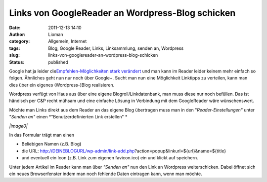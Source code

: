 Links von GoogleReader an Wordpress-Blog schicken
#################################################
:date: 2011-12-13 14:10
:author: Lioman
:category: Allgemein, Internet
:tags: Blog, Google Reader, Links, Linksammlung, senden an, Wordpress
:slug: links-von-googlereader-an-wordpress-blog-schicken
:status: published

Google hat ja leider die\ `Empfehlen-Möglichkeiten stark
verändert <http://googlereader.blogspot.com/2011/10/new-in-reader-fresh-design-and-google.html>`__
und man kann im Reader leider keinem mehr einfach so folgen. Ähnliches
geht nun nur noch über Google+. Sucht man nun eine Möglichkeit Linktipps
zu verteilen, kann man dies über ein eigenes (Wordpress-)Blog
realisieren.

Wordpress verfügt von Haus aus über eine eigene Blogroll/Linkdatenbank,
man muss diese nur noch befüllen. Das ist händisch per C&P recht mühsam
und eine einfache Lösung in Verbindung mit dem GoogleReader wäre
wünschenswert.

Möchte man Links direkt aus dem Reader an das eigene Blog übertragen
muss man in den "*Reader-Einstellungen"* unter "*Senden an"* einen
*"Benutzerdefinierten Link erstellen" *

*|image0|*

In das Formular trägt man einen

-  Beliebigen Namen (z.B. Blog)
-  die URL:
   http://DEINEBLOGURL/wp-admin/link-add.php?action=popup&linkurl=${url}&name=${title}
-  und eventuell ein Icon (z.B. Link zum eigenen favicon.ico) ein und
   klickt auf speichern.

Unter jedem Artikel im Reader kann man über *"Senden an"* nun den Link
an Wordpress weiterschicken. Dabei öffnet sich ein neues Browserfenster
indem man noch fehlende Daten eintragen kann, wenn man möchte.

.. |image0| image:: http://www.lioman.de/wp-content/uploads/greader_benutzerdefinierter-link.png
   :class: wp-image-4068 aligncenter
   :width: 480px
   :height: 289px
   :target: http://www.lioman.de/wp-content/uploads/greader_benutzerdefinierter-link.png
